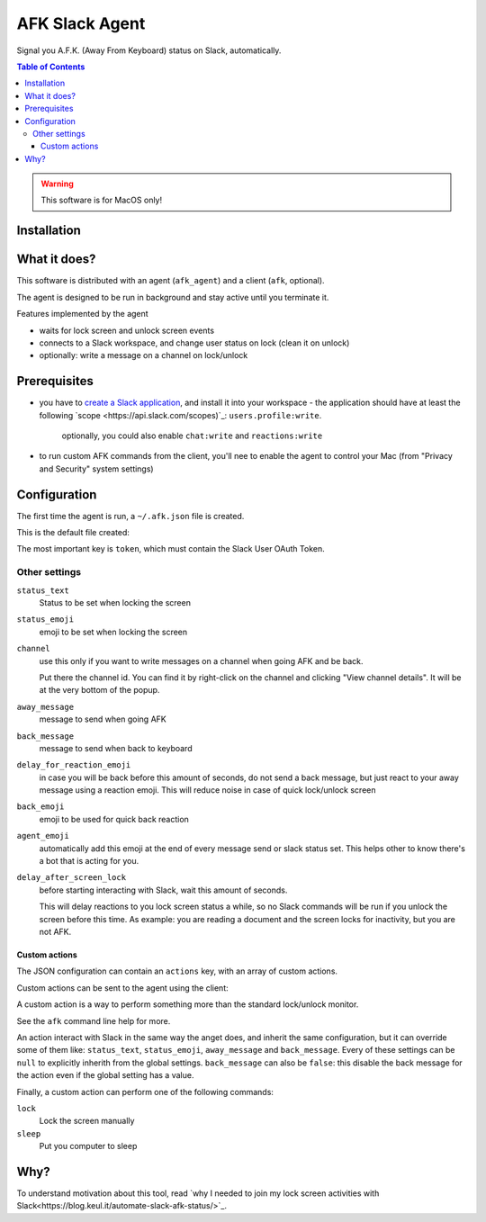 ===============
AFK Slack Agent
===============


.. image:: https://img.shields.io/pypi/v/afk_slack_agent.svg
        :target: https://pypi.python.org/pypi/afk_slack_agent

Signal you A.F.K. (Away From Keyboard) status on Slack, automatically.

.. contents:: Table of Contents

.. warning::
    This software is for MacOS only!

Installation
============

.. code-block:: bash
    pip install afk_slack_agent

What it does?
=============

This software is distributed with an agent (``afk_agent``) and a client (``afk``, optional).

The agent is designed to be run in background and stay active until you terminate it.

Features implemented by the agent

- waits for lock screen and unlock screen events
- connects to a Slack workspace, and change user status on lock (clean it on unlock)
- optionally: write a message on a channel on lock/unlock

Prerequisites
=============

- you have to `create a Slack application <https://api.slack.com/apps?new_app=1>`_, and install it into your workspace
  - the application should have at least the following `scope <https://api.slack.com/scopes)`_: ``users.profile:write``.  
    optionally, you could also enable ``chat:write`` and ``reactions:write``
- to run custom AFK commands from the client, you'll nee to enable the agent to control your Mac (from "Privacy and Security" system settings)

Configuration
=============

The first time the agent is run, a ``~/.afk.json`` file is created.

This is the default file created:

.. code-block:: json
    {
      "version": 1,
      "token": "",
      "status_text": "I need a break",
      "status_emoji": ":coffee:",
      "channel": null,
      "away_message": "I'm going to take a coffee break",
      "back_message": "I'm back",
      "delay_for_reaction_emoji": 60,
      "back_emoji": "back",
      "agent_emoji": "robot_face",
      "actions": [
        {
          "action": "lunch",
          "status_text": "Lunch break",
          "status_emoji": ":spaghetti:",
          "away_message": "I'm going to take the lunch break",
          "back_message": "I'm back and stuffed!",
          "command": "lock"
        }
      ]
    }

The most important key is ``token``, which must contain the Slack User OAuth Token.

.. image:: https://raw.githubusercontent.com/keul/afk_slack_agent/main/docs/slack-key.png
        :alt: Slack configuration, where to grab your token

Other settings
--------------

``status_text``
  Status to be set when locking the screen

``status_emoji``
  emoji to be set when locking the screen

``channel``
  use this only if you want to write messages on a channel when going AFK and be back.
  
  Put there the channel id. You can find it by right-click on the channel and clicking "View channel details".
  It will be at the very bottom of the popup.

``away_message``
  message to send when going  AFK

``back_message``
  message to send when back to keyboard

``delay_for_reaction_emoji``
  in case you will be back before this amount of seconds, do not send a back message, but just react to your away message using a reaction emoji.
  This will reduce noise in case of quick lock/unlock screen

``back_emoji``
  emoji to be used for quick back reaction

``agent_emoji``
  automatically add this emoji at the end of every message send or slack status set.
  This helps other to know there's a bot that is acting for you.

``delay_after_screen_lock``
  before starting interacting with Slack, wait this amount of seconds.

  This will delay reactions to you lock screen status a while, so no Slack commands will be run if you unlock the screen before this time.
  As example: you are reading a document and the screen locks for inactivity, but you are not AFK.

Custom actions
~~~~~~~~~~~~~~

The JSON configuration can contain an ``actions`` key, with an array of custom actions.

Custom actions can be sent to the agent using the client:

.. code-block:: bash
    afk lunch

A custom action is a way to perform something more than the standard lock/unlock monitor.

See the ``afk`` command line help for more.

An action interact with Slack in the same way the anget does, and inherit the same configuration, but it can override some of them like: ``status_text``, ``status_emoji``, ``away_message`` and ``back_message``.
Every of these settings can be ``null`` to explicitly inherith from the global settings.
``back_message`` can also be ``false``: this disable the back message for the action even if the global setting has a value.

Finally, a custom action can perform one of the following commands:

``lock``
  Lock the screen manually

``sleep``
  Put you computer to sleep

Why?
====

To understand motivation about this tool, read `why I needed to join my lock screen activities with Slack<https://blog.keul.it/automate-slack-afk-status/>`_.
